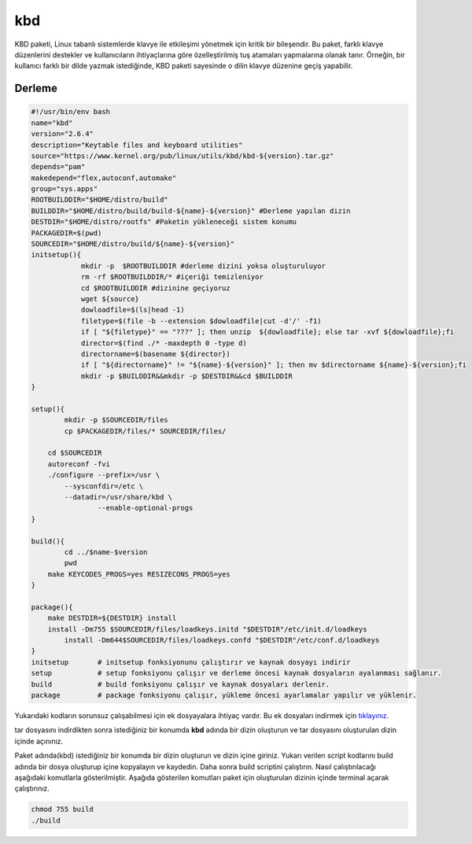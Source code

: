 kbd
+++

KBD paketi, Linux tabanlı sistemlerde klavye ile etkileşimi yönetmek için kritik bir bileşendir. Bu paket, farklı klavye düzenlerini destekler ve kullanıcıların ihtiyaçlarına göre özelleştirilmiş tuş atamaları yapmalarına olanak tanır. Örneğin, bir kullanıcı farklı bir dilde yazmak istediğinde, KBD paketi sayesinde o dilin klavye düzenine geçiş yapabilir.


Derleme
--------

.. code-block:: shell
	
	#!/usr/bin/env bash
	name="kbd"
	version="2.6.4"
	description="Keytable files and keyboard utilities"
	source="https://www.kernel.org/pub/linux/utils/kbd/kbd-${version}.tar.gz"
	depends="pam"
	makedepend="flex,autoconf,automake"
	group="sys.apps"
	ROOTBUILDDIR="$HOME/distro/build"
	BUILDDIR="$HOME/distro/build/build-${name}-${version}" #Derleme yapılan dizin
	DESTDIR="$HOME/distro/rootfs" #Paketin yükleneceği sistem konumu
	PACKAGEDIR=$(pwd)
	SOURCEDIR="$HOME/distro/build/${name}-${version}"
	initsetup(){
		    mkdir -p  $ROOTBUILDDIR #derleme dizini yoksa oluşturuluyor
		    rm -rf $ROOTBUILDDIR/* #içeriği temizleniyor
		    cd $ROOTBUILDDIR #dizinine geçiyoruz
		    wget ${source}
		    dowloadfile=$(ls|head -1)
		    filetype=$(file -b --extension $dowloadfile|cut -d'/' -f1)
		    if [ "${filetype}" == "???" ]; then unzip  ${dowloadfile}; else tar -xvf ${dowloadfile};fi
		    director=$(find ./* -maxdepth 0 -type d)
		    directorname=$(basename ${director})
		    if [ "${directorname}" != "${name}-${version}" ]; then mv $directorname ${name}-${version};fi
		    mkdir -p $BUILDDIR&&mkdir -p $DESTDIR&&cd $BUILDDIR
	}

	setup(){
		mkdir -p $SOURCEDIR/files
		cp $PACKAGEDIR/files/* SOURCEDIR/files/
		
	    cd $SOURCEDIR
	    autoreconf -fvi
	    ./configure --prefix=/usr \
	    	--sysconfdir=/etc \
	    	--datadir=/usr/share/kbd \
			--enable-optional-progs
	}

	build(){
		cd ../$name-$version
		pwd
	    make KEYCODES_PROGS=yes RESIZECONS_PROGS=yes
	}

	package(){
	    make DESTDIR=${DESTDIR} install
	    install -Dm755 $SOURCEDIR/files/loadkeys.initd "$DESTDIR"/etc/init.d/loadkeys
		install -Dm644$SOURCEDIR/files/loadkeys.confd "$DESTDIR"/etc/conf.d/loadkeys
	}
	initsetup       # initsetup fonksiyonunu çalıştırır ve kaynak dosyayı indirir
	setup           # setup fonksiyonu çalışır ve derleme öncesi kaynak dosyaların ayalanması sağlanır.
	build           # build fonksiyonu çalışır ve kaynak dosyaları derlenir.
	package         # package fonksiyonu çalışır, yükleme öncesi ayarlamalar yapılır ve yüklenir.

Yukarıdaki kodların sorunsuz çalışabilmesi için ek dosyayalara ihtiyaç vardır. Bu ek dosyaları indirmek için `tıklayınız. <https://kendilinuxunuyap.github.io/_static/files/kbd/files.tar>`_

tar dosyasını indirdikten sonra istediğiniz bir konumda **kbd** adında bir dizin oluşturun ve tar dosyasını oluşturulan dizin içinde açınınız.


Paket adında(kbd) istediğiniz bir konumda bir dizin oluşturun ve dizin içine giriniz. Yukarı verilen script kodlarını build adında bir dosya oluşturup içine kopyalayın ve kaydedin. Daha sonra build scriptini çalıştırın. Nasıl çalıştırılacağı aşağıdaki komutlarla gösterilmiştir. Aşağıda gösterilen komutları paket için oluşturulan dizinin içinde terminal açarak çalıştırınız.


.. code-block:: shell
	
	chmod 755 build
	./build
  
.. raw:: pdf

   PageBreak



